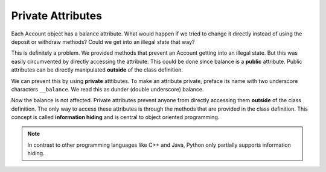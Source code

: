 Private Attributes
------------------

Each Account object has a balance attribute. What would happen if we tried to change it directly instead of using the deposit or withdraw methods? Could we get into an illegal state that way?


.. activecode:: oop_7
    
    class Account:
        """ Account class for representing and manipulating bank accounts. """
        
        def __init__(self):
            """ Create a new account with zero balance"""
            self.balance = 0.00

        def getBalance(self):
            return self.balance

        def deposit(self, amount):
            if amount >= 0:
                self.balance += amount

        def withdraw(self, amount):
            if self.balance >= amount:
                self.balance -= amount

    p = Account()
    print(p.getBalance())
    p.balance = -12345
    print(p.getBalance())

This is definitely a problem. We provided methods that prevent an Account getting into an illegal state. But this was easily circumvented by directly accessing the attribute. This could be done since balance is a **public** attribute. Public attributes can be directly manipulated **outside** of the class definition.

We can prevent this by using **private** atttibutes. To make an attribute private, preface its name with two underscore characters ``__balance``. We read this as dunder (double underscore) balance.
    
.. activecode:: oop_8
    
    class Account:
        """ Account class for representing and manipulating bank accounts. """
        
        def __init__(self):
            """ Create a new account with zero balance"""
            self.__balance = 0.00

        def getBalance(self):
            return self.__balance

        def deposit(self, amount):
            if amount >= 0:
                self.__balance += amount

        def withdraw(self, amount):
            if self.__balance >= amount:
                self.__balance -= amount

    p = Account()
    print(p.getBalance())
    p.__balance = -12345
    print(p.getBalance())

Now the balance is not affected. Private attributes prevent anyone from directly accessing them **outside** of the class definition. The only way to access these attributes is through the methods that are provided in the class definition. This concept is called **information hiding** and is central to object oriented programming. 

.. note::
    In contrast to other programming languages like C++ and Java, Python only partially supports information hiding.
